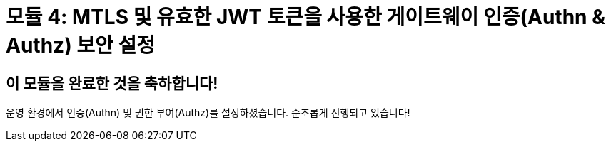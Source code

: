 # 모듈 4: MTLS 및 유효한 JWT 토큰을 사용한 게이트웨이 인증(Authn & Authz) 보안 설정

## 이 모듈을 완료한 것을 축하합니다!

운영 환경에서 인증(Authn) 및 권한 부여(Authz)를 설정하셨습니다. 순조롭게 진행되고 있습니다!
